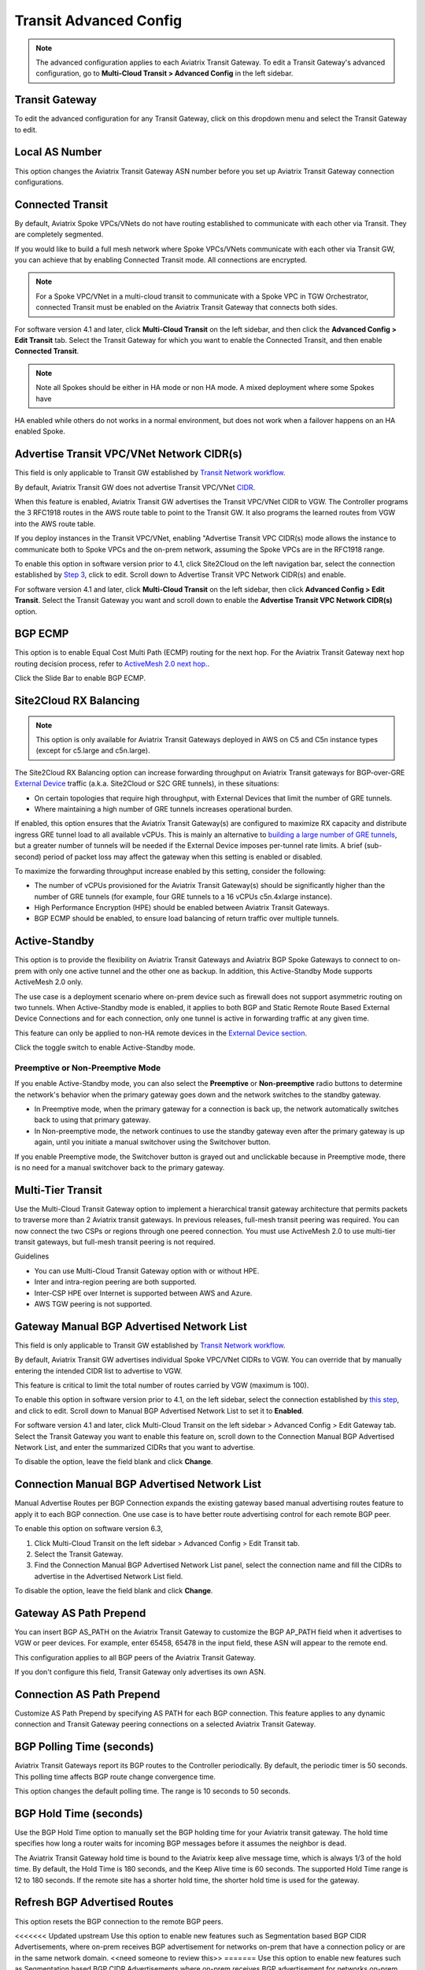.. meta::
  :description: Multi-Cloud Transit Network Advanced
  :keywords: Transit VPC, Transit hub, AWS Global Transit Network, Encrypted Peering, Transitive Peering, AWS VPC Peering, VPN


================================================================
Transit Advanced Config
================================================================

.. Note::

 The advanced configuration applies to each Aviatrix Transit Gateway. To edit a Transit Gateway's advanced configuration, go to **Multi-Cloud Transit > Advanced Config** in the left sidebar. 

Transit Gateway
---------------------------------------

To edit the advanced configuration for any Transit Gateway, click on this dropdown menu and select the Transit Gateway to edit.

Local AS Number
------------------------

This option changes the Aviatrix Transit Gateway ASN number before you set up Aviatrix Transit Gateway connection configurations. 

Connected Transit
------------------------

By default, Aviatrix Spoke VPCs/VNets do not have routing established to communicate 
with each other via Transit. They are completely segmented. 

If you would like to build a full mesh network where Spoke VPCs/VNets communicate with each other via Transit GW, you can achieve that by enabling Connected Transit mode. All connections are encrypted. 

.. Note::

  For a Spoke VPC/VNet in a multi-cloud transit to communicate with a Spoke VPC in TGW Orchestrator, connected Transit must be enabled on the Aviatrix Transit Gateway that connects both sides.

For software version 4.1 and later, click **Multi-Cloud Transit** on the left sidebar, and then click the **Advanced Config > Edit Transit** tab. Select the Transit Gateway for which you want to enable the Connected Transit, and then enable **Connected Transit**.

.. Note::

	Note all Spokes should be either in HA mode or non HA mode. A mixed deployment where some Spokes have 
HA enabled while others do not works in a normal environment, but does not work when a failover happens on an HA enabled Spoke. 

Advertise Transit VPC/VNet Network CIDR(s)
------------------------------------------

This field is only applicable to Transit GW established by `Transit Network workflow <https://docs.aviatrix.com/HowTos/transitvpc_workflow.html>`_.

By default, Aviatrix Transit GW does not advertise Transit VPC/VNet `CIDR <https://www.aviatrix.com/learning/glossary/cidr.php>`_.

When this feature is enabled, Aviatrix Transit GW advertises the Transit VPC/VNet CIDR to VGW. The Controller programs the 3 RFC1918 routes in the AWS route table to point to the Transit GW. It also programs the learned routes from VGW into the AWS route table. 

If you deploy instances in the Transit VPC/VNet, enabling "Advertise Transit VPC CIDR(s) mode allows the instance to communicate both to Spoke VPCs and the on-prem network, assuming the Spoke VPCs are in the RFC1918 range. 

To enable this option in software version prior to 4.1, click Site2Cloud on the left navigation bar, select the connection established by `Step 3 <https://docs.aviatrix.com/HowTos/transitvpc_workflow.html#connect-the-transit-gw-to-aws-vgw>`_, click to edit.
Scroll down to Advertise Transit VPC Network CIDR(s) and enable.

For software version 4.1 and later, click **Multi-Cloud Transit** on the left sidebar, then click **Advanced Config > Edit Transit**. Select the Transit Gateway you want and scroll down to enable the **Advertise Transit VPC Network CIDR(s)** option. 

BGP ECMP
----------------

This option is to enable Equal Cost Multi Path (ECMP) routing for the next hop. For the Aviatrix Transit Gateway next hop routing decision
process, refer to `ActiveMesh 2.0 next hop. <https://docs.aviatrix.com/HowTos/activemesh_faq.html#what-is-activemesh-2-0>`_.

Click the Slide Bar to enable BGP ECMP. 

Site2Cloud RX Balancing
----------------------------
.. Note::

  This option is only available for Aviatrix Transit Gateways deployed in AWS on C5 and C5n instance types (except for c5.large and c5n.large). 

The Site2Cloud RX Balancing option can increase forwarding throughput on Aviatrix Transit gateways for BGP-over-GRE `External Device <https://docs.aviatrix.com/HowTos/transitgw_external.html>`_ traffic (a.k.a. Site2Cloud or S2C GRE tunnels), in these situations:

* On certain topologies that require high throughput, with External Devices that limit the number of GRE tunnels. 
* Where maintaining a high number of GRE tunnels increases operational burden.

If enabled, this option ensures that the Aviatrix Transit Gateway(s) are configured to maximize RX capacity and distribute ingress GRE tunnel load to all available vCPUs. This is mainly an alternative to `building a large number of GRE tunnels <https://docs.aviatrix.com/HowTos/transit_gateway_external_device_bgp_over_gre_high_performance_workflow.html>`_, but a greater number of tunnels will be needed if the External Device imposes per-tunnel rate limits. A brief (sub-second) period of packet loss may affect the gateway when this setting is enabled or disabled.

To maximize the forwarding throughput increase enabled by this setting, consider the following:

* The number of vCPUs provisioned for the Aviatrix Transit Gateway(s) should be significantly higher than the number of GRE tunnels (for example, four GRE tunnels to a 16 vCPUs c5n.4xlarge instance).
* High Performance Encryption (HPE) should be enabled between Aviatrix Transit Gateways.
* BGP ECMP should be enabled, to ensure load balancing of return traffic over multiple tunnels.

Active-Standby
-------------------

This option is to provide the flexibility on Aviatrix Transit Gateways and Aviatrix BGP Spoke Gateways to connect to on-prem with only one active tunnel and the other one as backup. In addition, this Active-Standby Mode supports ActiveMesh 2.0 only.

The use case is a deployment scenario where on-prem device such as firewall does not support asymmetric routing on two tunnels. When Active-Standby mode is enabled, it applies to both BGP and Static Remote Route Based External Device Connections and for each connection, only one tunnel is active in forwarding traffic at any given time. 

This feature can only be applied to non-HA remote devices in the `External Device section <https://docs.aviatrix.com/HowTos/transitvpc_workflow.html#external-device>`_.

Click the toggle switch to enable Active-Standby mode. 

Preemptive or Non-Preemptive Mode
^^^^^^^^^^^^^^^^^^^^^^^^^^^^^^^^

If you enable Active-Standby mode, you can also select the **Preemptive** or **Non-preemptive** radio buttons to determine the network's behavior when the primary gateway goes down and the network switches to the standby gateway.

* In Preemptive mode, when the primary gateway for a connection is back up, the network automatically switches back to using that primary gateway.
* In Non-preemptive mode, the network continues to use the standby gateway even after the primary gateway is up again, until you initiate a manual switchover using the Switchover button.

.. Note::

If you enable Preemptive mode, the Switchover button is grayed out and unclickable because in Preemptive mode, there is no need for a manual switchover back to the primary gateway.

Multi-Tier Transit
-----------------------
Use the Multi-Cloud Transit Gateway option to implement a hierarchical transit gateway architecture that permits packets to traverse more than 2 Aviatrix transit gateways. In previous releases, full-mesh transit peering was required. You can now connect the two CSPs or regions through one peered connection. You must use ActiveMesh 2.0 to use multi-tier transit gateways, but full-mesh transit peering is not required.

Guidelines

* You can use Multi-Cloud Transit Gateway option with or without HPE.
* Inter and intra-region peering are both supported.
* Inter-CSP HPE over Internet is supported between AWS and Azure.
* AWS TGW peering is not supported.

Gateway Manual BGP Advertised Network List
---------------------------------------------------------

This field is only applicable to Transit GW established by `Transit Network workflow <https://docs.aviatrix.com/HowTos/transitvpc_workflow.html>`_.

By default, Aviatrix Transit GW advertises individual Spoke VPC/VNet CIDRs to VGW. You can 
override that by manually entering the intended CIDR list to advertise to VGW. 

This feature is critical to limit the total number of routes carried by VGW (maximum is 100). 

To enable this option in software version prior to 4.1, on the left sidebar, select the connection established by `this step <https://docs.aviatrix.com/HowTos/transitvpc_workflow.html#connect-the-transit-gw-to-aws-vgw>`_, and click to edit.
Scroll down to Manual BGP Advertised Network List to set it to **Enabled**.

For software version 4.1 and later, click Multi-Cloud Transit on the left sidebar > Advanced Config > Edit Gateway tab. Select the Transit Gateway you want to enable this feature on, scroll down to the Connection Manual BGP Advertised Network List, and enter the summarized CIDRs that you want to advertise.

To disable the option, leave the field blank and click **Change**.

Connection Manual BGP Advertised Network List
-------------------------------------------------------------

Manual Advertise Routes per BGP Connection expands the existing gateway based manual advertising routes feature to apply it to each BGP connection. One use case is to have better route advertising control for each remote BGP peer.

To enable this option on software version 6.3, 

#. Click Multi-Cloud Transit on the left sidebar > Advanced Config > Edit Transit tab.
#. Select the Transit Gateway. 
#. Find the Connection Manual BGP Advertised Network List panel, select the connection name and fill the CIDRs to advertise in the Advertised Network List field.

To disable the option, leave the field blank and click **Change**.

Gateway AS Path Prepend
-------------------------------------------

You can insert BGP AS_PATH on the Aviatrix Transit Gateway to customize the BGP AP_PATH field when it advertises to VGW or peer devices. For example, 
enter 65458, 65478 in the input field, these ASN will appear to the remote end. 

This configuration applies to all BGP peers of the Aviatrix Transit Gateway. 

If you don't configure this field, Transit Gateway only advertises its own ASN.

Connection AS Path Prepend
-------------------------------------

Customize AS Path Prepend by specifying AS PATH for each BGP connection. 
This feature applies to any dynamic connection and Transit Gateway peering connections on a selected Aviatrix Transit Gateway. 

BGP Polling Time (seconds)
------------------------------------

Aviatrix Transit Gateways report its BGP routes to the Controller periodically. By default, the periodic timer is 50 seconds. 
This polling time affects BGP route change convergence time. 

This option changes the default polling time. The range is 10 seconds to 50 seconds.

BGP Hold Time (seconds)
----------------------------------
Use the BGP Hold Time option to manually set the BGP holding time for your Aviatrix transit gateway. The hold time specifies how long a router waits for incoming BGP messages before it assumes the neighbor is dead. 

The Aviatrix Transit Gateway hold time is bound to the Aviatrix keep alive message time, which is always 1/3 of the hold time. By default, the Hold Time is 180 seconds, and the Keep Alive time is 60 seconds. The supported Hold Time range is 12 to 180 seconds. If the remote site has a shorter hold time, the shorter hold time is used for the gateway.

Refresh BGP Advertised Routes
---------------------------------------

This option resets the BGP connection to the remote BGP peers. 

<<<<<<< Updated upstream
Use this option to enable new features such as Segmentation based BGP CIDR Advertisements, where on-prem receives BGP advertisement
for networks on-prem that have a connection policy or are in the same network domain. <<need someone to review this>>
=======
Use this option to enable new features such as Segmentation based BGP CIDR Advertisements where on-prem receives BGP advertisement
for networks on-prem has connection policy or in the same network domain. 
>>>>>>> Stashed changes

AWS TGW Edge Segmentation
---------------------------------------

Refer to `TGW Edge Segmentation <https://docs.aviatrix.com/HowTos/tgw_faq.html#what-is-edge-segmentation>`_ for details. 

TGW Edge Segmentation can be enabled for TGW Orchestrator deployed Spoke VPCs. Select a connection to enable or disable. 

Summarize CIDR(s) to AWS TGW
------------------------------------------

* Enable this setting to limit routes propagated to TGW to only 3 RFC1918 CIDRs and specific non-RFC1918 CIDRs. Limiting routes saves route propagation time.
* Leave this setting disabled (the default setting) to maintain better segmentation behavior without improving performance.

.. |Test| image:: transitvpc_workflow_media/SRMC.png
   :width: 5.55625in
   :height: 3.26548in

.. |TVPC2| image:: transitvpc_workflow_media/TVPC2.png
   :scale: 60%

.. |HAVPC| image:: transitvpc_workflow_media/HAVPC.png
   :scale: 60%

.. |VGW| image:: transitvpc_workflow_media/connectVGW.png
   :scale: 50%

.. |launchSpokeGW| image:: transitvpc_workflow_media/launchSpokeGW.png
   :scale: 50%

.. |AttachSpokeGW| image:: transitvpc_workflow_media/AttachSpokeGW.png
   :scale: 50%

.. |SpokeVPC| image:: transitvpc_workflow_media/SpokeVPC.png
   :scale: 50%

.. |transit_to_onprem| image:: transitvpc_workflow_media/transit_to_onprem.png
   :scale: 40%

.. |azure_native_transit2| image:: transitvpc_workflow_media/azure_native_transit2.png
   :scale: 30%

.. |transit_approval| image:: transitvpc_workflow_media/transit_approval.png
   :scale: 30%

.. disqus::
